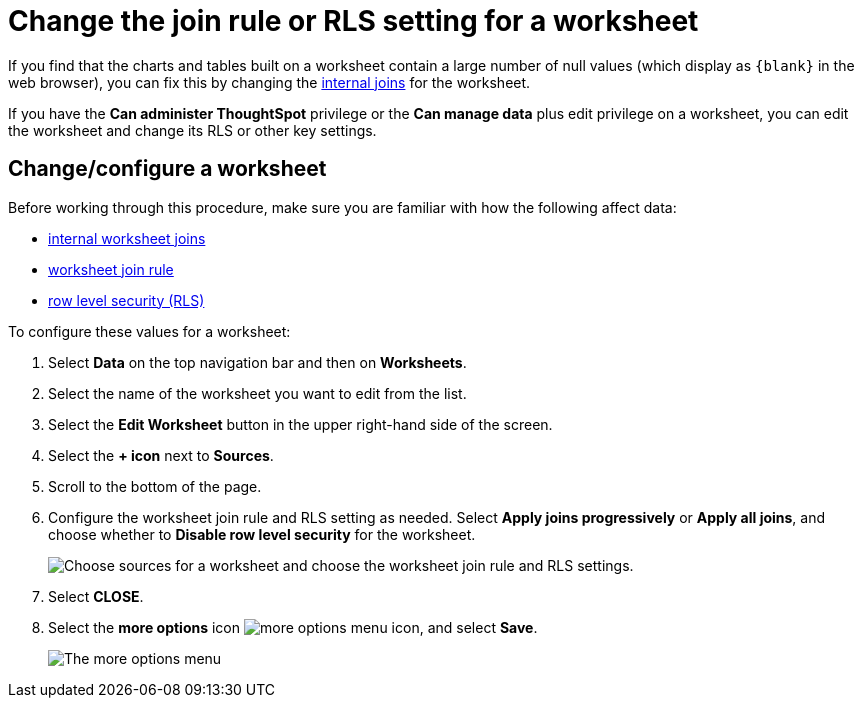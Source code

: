 = Change the join rule or RLS setting for a worksheet
:last_updated: tbd
:linkattrs:
:experimental:
:page-layout: default-cloud
:page-aliases: /admin/worksheets/change-inclusion-rule.adoc
:description: As long as you have permissions to edit a worksheet, you can always go into it and set a different join or RLS rule.

If you find that the charts and tables built on a worksheet contain a large number of null values (which display as `+{blank}+` in the web browser), you can fix this by changing the xref:join-worksheet-edit.adoc#[internal joins] for the worksheet.

If you have the *Can administer ThoughtSpot* privilege or the *Can manage data* plus edit privilege on a worksheet, you can edit the worksheet and change its RLS or other key settings.

== Change/configure a worksheet

Before working through this procedure, make sure you are familiar with how the following affect data:

* xref:join-worksheet-edit.adoc#[internal worksheet joins]
* xref:worksheet-progressive-joins.adoc#[worksheet join rule]
* xref:security-rls-implement.adoc#[row level security (RLS)]

To configure these values for a worksheet:

. Select *Data* on the top navigation bar and then on *Worksheets*.
. Select the name of the worksheet you want to edit from the list.
. Select the *Edit Worksheet* button in the upper right-hand side of the screen.
. Select the *+ icon* next to *Sources*.
. Scroll to the bottom of the page.
. Configure the worksheet join rule and RLS setting as needed. Select *Apply joins progressively* or *Apply all joins*, and choose whether to *Disable row level security* for the worksheet.
+
image::worksheet_choose_sources_from_2.5.png[Choose sources for a worksheet and choose the worksheet join rule and RLS settings.]

. Select *CLOSE*.
. Select the *more options* icon image:icon-more-10px.png[more options menu icon], and select *Save*.
+
image::action_save_worksheet.png[The more options menu, with Save highlighted.]
